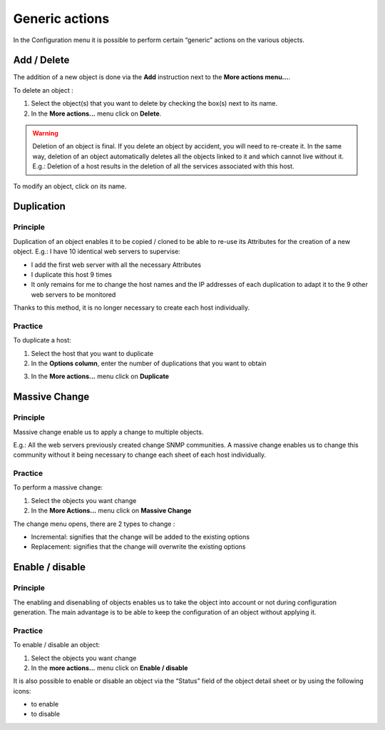 ===============
Generic actions
===============

In the Configuration menu it is possible to perform certain “generic” actions on the various objects.

************
Add / Delete
************

The addition of a new object is done via the **Add** instruction next to the **More actions menu...**.

To delete an object :

#.	Select the object(s) that you want to delete by checking the box(s) next to its name.
#.	In the **More actions...** menu click on **Delete**.


.. warning::
   Deletion of an object is final. If you delete an object by accident, you will need to re-create it.
   In the same way, deletion of an object automatically deletes all the objects linked to it and which cannot live without it.
   E.g.: Deletion of a host results in the deletion of all the services associated with this host.

To modify an object, click on its name.

***********
Duplication
***********

Principle
=========

Duplication of an object enables it to be copied / cloned to be able to re-use its Attributes for the creation of a new object. 
E.g.: I have 10 identical web servers to supervise:

*	I add the first web server with all the necessary Attributes
*	I duplicate this host 9 times
*	It only remains for me to change the host names and the IP addresses of each duplication to adapt it to the 9 other web servers to be monitored

Thanks to this method, it is no longer necessary to create each host individually.

Practice
========

To duplicate a host:


1.	Select  the host that you want to duplicate
2.	In the **Options column**, enter the number of duplications that you want to obtain

.. image :: /images/user/configuration/01duplicate.png
   :align: center 

3.	In the **More actions...** menu click on **Duplicate**

.. image :: /images/user/configuration/01duplicateobjects.png
   :align: center

**************
Massive Change
**************

Principle
=========

Massive change enable us to apply a change to multiple objects.

E.g.: All the web servers previously created change SNMP communities.
A massive change enables us to change this community without it being necessary to change each sheet of each host individually.

Practice
========

To perform a massive change:

#.	Select the objects you want change
#.	In the **More Actions...** menu click on **Massive Change**

The change menu opens, there are 2 types to change :

*	Incremental: signifies that the change will be added to the existing options
*	Replacement: signifies that the change will overwrite the existing options

****************
Enable / disable
****************

Principle
=========

The enabling and disenabling of objects enables us to take the object into account or not during configuration generation. 
The main advantage is to be able to keep the configuration of an object without applying it.

Practice
========

To enable / disable an object:

#.	Select the objects you want change
#.	In the **more actions...**  menu click on **Enable / disable**

It is also possible to enable or disable an object via the “Status” field of the object detail sheet or by using the following icons:

*	|enabled| to enable
*	|disabled| to disable

.. |enabled|    image:: /images/enabled.png
.. |disabled|    image:: /images/disabled.png
